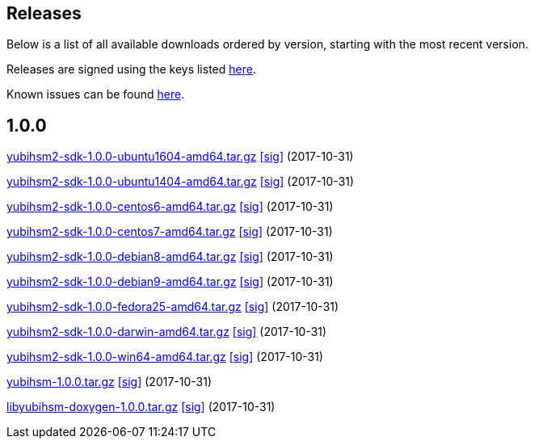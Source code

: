 == Releases

Below is a list of all available downloads ordered by version, starting with the most recent version.

Releases are signed using the keys listed https://developers.yubico.com/Software_Projects/Software_Signing.html[here].

Known issues can be found link:Known_issues.adoc[here].

== 1.0.0

https://developers.yubico.com/YubiHSM2/Releases/yubihsm2-sdk-1.0.0-ubuntu1604-amd64.tar.gz[yubihsm2-sdk-1.0.0-ubuntu1604-amd64.tar.gz] https://developers.yubico.com/YubiHSM2/Releases/yubihsm2-sdk-1.0.0-ubuntu1604-amd64.tar.gz.sig\[[sig\]] (2017-10-31)

https://developers.yubico.com/YubiHSM2/Releases/yubihsm2-sdk-1.0.0-ubuntu1404-amd64.tar.gz[yubihsm2-sdk-1.0.0-ubuntu1404-amd64.tar.gz] https://developers.yubico.com/YubiHSM2/Releases/yubihsm2-sdk-1.0.0-ubuntu1404-amd64.tar.gz.sig\[[sig\]] (2017-10-31)

https://developers.yubico.com/YubiHSM2/Releases/yubihsm2-sdk-1.0.0-centos6-amd64.tar.gz[yubihsm2-sdk-1.0.0-centos6-amd64.tar.gz] https://developers.yubico.com/YubiHSM2/Releases/yubihsm2-sdk-1.0.0-centos6-amd64.tar.gz.sig\[[sig\]] (2017-10-31)

https://developers.yubico.com/YubiHSM2/Releases/yubihsm2-sdk-1.0.0-centos7-amd64.tar.gz[yubihsm2-sdk-1.0.0-centos7-amd64.tar.gz] https://developers.yubico.com/YubiHSM2/Releases/yubihsm2-sdk-1.0.0-centos7-amd64.tar.gz.sig\[[sig\]] (2017-10-31)

https://developers.yubico.com/YubiHSM2/Releases/yubihsm2-sdk-1.0.0-debian8-amd64.tar.gz[yubihsm2-sdk-1.0.0-debian8-amd64.tar.gz] https://developers.yubico.com/YubiHSM2/Releases/yubihsm2-sdk-1.0.0-debian8-amd64.tar.gz.sig\[[sig\]] (2017-10-31)

https://developers.yubico.com/YubiHSM2/Releases/yubihsm2-sdk-1.0.0-debian9-amd64.tar.gz[yubihsm2-sdk-1.0.0-debian9-amd64.tar.gz] https://developers.yubico.com/YubiHSM2/Releases/yubihsm2-sdk-1.0.0-debian9-amd64.tar.gz.sig\[[sig\]] (2017-10-31)

https://developers.yubico.com/YubiHSM2/Releases/yubihsm2-sdk-1.0.0-fedora25-amd64.tar.gz[yubihsm2-sdk-1.0.0-fedora25-amd64.tar.gz] https://developers.yubico.com/YubiHSM2/Releases/yubihsm2-sdk-1.0.0-fedora25-amd64.tar.gz.sig\[[sig\]] (2017-10-31)

https://developers.yubico.com/YubiHSM2/Releases/yubihsm2-sdk-1.0.0-darwin-amd64.tar.gz[yubihsm2-sdk-1.0.0-darwin-amd64.tar.gz] https://developers.yubico.com/YubiHSM2/Releases/yubihsm2-sdk-1.0.0-darwin-amd64.tar.gz.sig\[[sig\]] (2017-10-31)

https://developers.yubico.com/YubiHSM2/Releases/yubihsm2-sdk-1.0.0-win64-amd64.tar.gz[yubihsm2-sdk-1.0.0-win64-amd64.tar.gz] https://developers.yubico.com/YubiHSM2/Releases/yubihsm2-sdk-1.0.0-win64-amd64.tar.gz.sig\[[sig\]] (2017-10-31)

https://developers.yubico.com/YubiHSM2/Releases/python-yubihsm-1.0.0.tar.gz[yubihsm-1.0.0.tar.gz] https://developers.yubico.com/YubiHSM2/Releases/yubihsm-1.0.0.tar.gz.sig\[[sig\]] (2017-10-31)

https://developers.yubico.com/YubiHSM2/Releases/libyubihsm-doxygen-1.0.0.tar.gz[libyubihsm-doxygen-1.0.0.tar.gz] https://developers.yubico.com/YubiHSM2/Releases/libyubihsm-doxygen-1.0.0.tar.gz.sig\[[sig\]] (2017-10-31)
